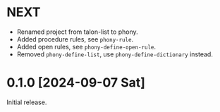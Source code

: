 * NEXT
- Renamed project from talon-list to phony.
- Added procedure rules, see ~phony-rule~.
- Added open rules, see ~phony-define-open-rule~.
- Removed ~phony-define-list~, use ~phony-define-dictionary~ instead.

* 0.1.0 [2024-09-07 Sat]
Initial release.
